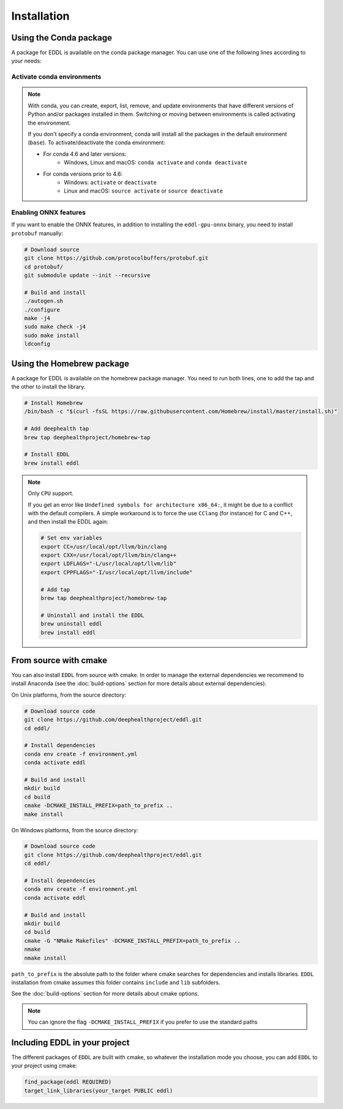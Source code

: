 .. raw:: html

   <style>
   .rst-content .section>img {
       width: 30px;
       margin-bottom: 0;
       margin-top: 0;
       margin-right: 15px;
       margin-left: 15px;
       float: left;
   }
   </style>


Installation
============

.. image:: ../_static/images/logos/conda.svg


Using the Conda package
-----------------------

A package for EDDL is available on the conda package manager.
You can use one of the following lines according to your needs:

.. tabs::

    .. tab:: CPU

        .. code:: bash

            conda install -c deephealth eddl-cpu

        .. note::

            - **Remember to activate the conda environment**
            - It does not include ONNX support
            - Platforms supported: Linux x86/x64 and MacOS

    .. tab:: GPU

        .. code:: bash

            conda install -c deephealth eddl-gpu

        .. note::

            - **Remember to activate the conda environment**
            - It does not include ONNX support
            - Platforms supported: Linux x86/x64

    .. tab:: GPU-ONNX

        .. code:: bash

            conda install -c deephealth eddl-gpu-onnx

        .. note::

            - **Remember to activate the conda environment**
            - Platforms supported: Linux x86/x64


Activate conda environments
~~~~~~~~~~~~~~~~~~~~~~~~~~~

.. note::

    With conda, you can create, export, list, remove, and update
    environments that have different versions of Python and/or
    packages installed in them. Switching or moving between
    environments is called activating the environment.

    If you don't specify a conda environment, conda will install all the packages in the
    default environment (``base``). To activate/deactivate the conda environment:

    - For conda 4.6 and later versions:
        * Windows, Linux and macOS: ``conda activate`` and ``conda deactivate``

    - For conda versions prior to 4.6:
        * Windows: ``activate`` or ``deactivate``
        * Linux and macOS: ``source activate`` or ``source deactivate``


Enabling ONNX features
~~~~~~~~~~~~~~~~~~~~~

If you want to enable the ONNX features, in addition to installing the ``eddl-gpu-onnx`` binary, you need to
install ``protobuf`` manually:


.. code:: bash

    # Download source
    git clone https://github.com/protocolbuffers/protobuf.git
    cd protobuf/
    git submodule update --init --recursive

    # Build and install
    ./autogen.sh
    ./configure
    make -j4
    sudo make check -j4
    sudo make install
    ldconfig


.. image:: ../_static/images/logos/homebrew.svg


Using the Homebrew package
--------------------------

A package for EDDL is available on the homebrew package manager.
You need to run both lines, one to add the tap and the other to install the library.

.. code:: bash

    # Install Homebrew
    /bin/bash -c "$(curl -fsSL https://raw.githubusercontent.com/Homebrew/install/master/install.sh)"

    # Add deephealth tap
    brew tap deephealthproject/homebrew-tap

    # Install EDDL
    brew install eddl

.. note::

    Only ``CPU`` support.

    If you get an error like ``Undefined symbols for architecture x86_64:``, it might be due to a conflict with
    the default compilers. A simple workaround is to force the use ``CClang`` (for instance) for C and C++,
    and then install the EDDL again:

    .. code:: bash

        # Set env variables
        export CC=/usr/local/opt/llvm/bin/clang
        export CXX=/usr/local/opt/llvm/bin/clang++
        export LDFLAGS="-L/usr/local/opt/llvm/lib"
        export CPPFLAGS="-I/usr/local/opt/llvm/include"

        # Add tap
        brew tap deephealthproject/homebrew-tap

        # Uninstall and install the EDDL
        brew uninstall eddl
        brew install eddl


.. image:: ../_static/images/logos/cmake.svg

From source with cmake
----------------------

You can also install ``EDDL`` from source with cmake. In order to manage the external dependencies we recommend to
install Anaconda (see the :doc:`build-options` section for more details about external dependencies).

On Unix platforms, from the source directory:

.. code:: bash

    # Download source code
    git clone https://github.com/deephealthproject/eddl.git
    cd eddl/

    # Install dependencies
    conda env create -f environment.yml
    conda activate eddl

    # Build and install
    mkdir build
    cd build
    cmake -DCMAKE_INSTALL_PREFIX=path_to_prefix ..
    make install

On Windows platforms, from the source directory:

.. code:: bash

    # Download source code
    git clone https://github.com/deephealthproject/eddl.git
    cd eddl/

    # Install dependencies
    conda env create -f environment.yml
    conda activate eddl

    # Build and install
    mkdir build
    cd build
    cmake -G "NMake Makefiles" -DCMAKE_INSTALL_PREFIX=path_to_prefix ..
    nmake
    nmake install

``path_to_prefix`` is the absolute path to the folder where cmake searches for
dependencies and installs libraries. ``EDDL`` installation from cmake assumes
this folder contains ``include`` and ``lib`` subfolders.

See the :doc:`build-options` section for more details about cmake options.

.. note::

    You can ignore the flag ``-DCMAKE_INSTALL_PREFIX`` if you prefer to use the standard paths


Including EDDL in your project
---------------------------------

The different packages of ``EDDL`` are built with cmake, so whatever the
installation mode you choose, you can add ``EDDL`` to your project using cmake:

.. code:: cmake

    find_package(eddl REQUIRED)
    target_link_libraries(your_target PUBLIC eddl)
